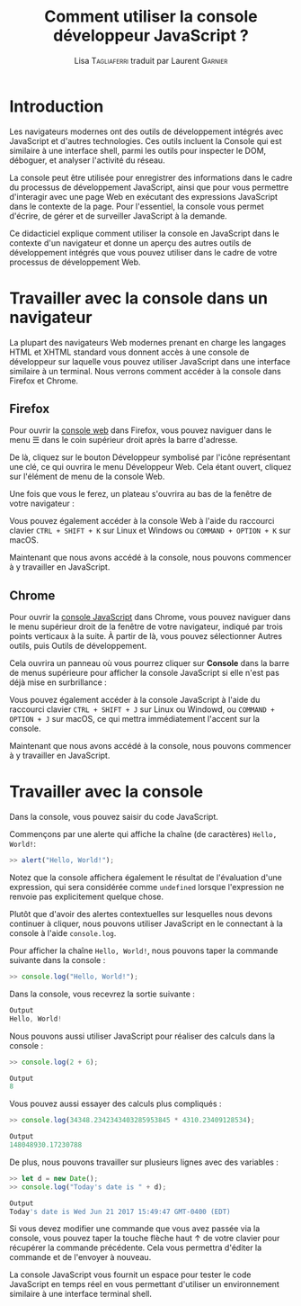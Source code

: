 #+TITLE: Comment utiliser la console développeur JavaScript ?
#+AUTHOR: Lisa \textsc{Tagliaferri} traduit par Laurent \textsc{Garnier}

* Introduction

  Les navigateurs modernes ont des outils de développement intégrés
  avec JavaScript et d'autres technologies. Ces outils incluent la
  Console qui est similaire à une interface shell, parmi les outils
  pour inspecter le DOM, déboguer, et analyser l'activité du réseau. 

  La console peut être utilisée pour enregistrer des informations
  dans le cadre du processus de développement JavaScript, ainsi que
  pour vous permettre d'interagir avec une page Web en exécutant des
  expressions JavaScript dans le contexte de la page. Pour
  l'essentiel, la console vous permet d'écrire, de gérer et de
  surveiller JavaScript à la demande. 

  Ce didacticiel explique comment utiliser la console en JavaScript
  dans le contexte d'un navigateur et donne un aperçu des autres
  outils de développement intégrés que vous pouvez utiliser dans le
  cadre de votre processus de développement Web.

* Travailler avec la console dans un navigateur  

  La plupart des navigateurs Web modernes prenant en charge les
  langages HTML et XHTML standard vous donnent accès à une console de
  développeur sur laquelle vous pouvez utiliser JavaScript dans une
  interface similaire à un terminal. Nous verrons comment accéder à la
  console dans Firefox et Chrome. 

** Firefox  

   Pour ouvrir la [[https://developer.mozilla.org/en-US/docs/Tools/Web_Console][console web]] dans Firefox, vous pouvez naviguer dans
   le menu ☰ dans le coin supérieur droit après la barre d'adresse.

   De là, cliquez sur le bouton Développeur symbolisé par l'icône
   représentant une clé, ce qui ouvrira le menu Développeur Web. Cela
   étant ouvert, cliquez sur l'élément de menu de la console Web.

   [[./dev-web-menu.png]]

   Une fois que vous le ferez, un plateau s'ouvrira au bas de la
   fenêtre de votre navigateur :
   
   [[./console.png]]

   Vous pouvez également accéder à la console Web à l'aide du
   raccourci clavier =CTRL + SHIFT + K= sur Linux et Windows ou
   =COMMAND + OPTION + K= sur macOS.

   Maintenant que nous avons accédé à la console, nous pouvons
   commencer à y travailler en JavaScript.

   
   
** Chrome 
   
   Pour ouvrir la [[https://developers.google.com/web/tools/chrome-devtools/console/][console JavaScript]] dans Chrome, vous pouvez naviguer
   dans le menu supérieur droit de la fenêtre de votre navigateur,
   indiqué par trois points verticaux à la suite. À partir de là, vous
   pouvez sélectionner Autres outils, puis Outils de développement.

   [[./dev-tools-chrome.png]]

   Cela ouvrira un panneau où vous pourrez cliquer sur *Console* dans
   la barre de menus supérieure pour afficher la console JavaScript si
   elle n'est pas déjà mise en surbrillance : 

   [[./community.png]]

   Vous pouvez également accéder à la console JavaScript à l'aide du
   raccourci clavier =CTRL + SHIFT + J= sur Linux ou Windowd, ou
   =COMMAND + OPTION + J= sur macOS, ce qui mettra immédiatement
   l'accent sur la console.

   Maintenant que nous avons accédé à la console, nous pouvons
   commencer à y travailler en JavaScript.

* Travailler avec la console

  Dans la console, vous pouvez saisir du code JavaScript.

  Commençons par une alerte qui affiche la chaîne (de caractères)
  =Hello, World!=:

  #+BEGIN_SRC javascript
  >> alert("Hello, World!");
  #+END_SRC

  [[./hello.png]]

  Notez que la console affichera également le résultat de l'évaluation
  d'une expression, qui sera considérée comme =undefined= lorsque
  l'expression ne renvoie pas explicitement quelque chose.

  Plutôt que d'avoir des alertes contextuelles sur lesquelles nous
  devons continuer à cliquer, nous pouvons utiliser JavaScript en le
  connectant à la console à l'aide =console.log=.

  Pour afficher la chaîne =Hello, World!=, nous pouvons taper la
  commande suivante dans la console : 
  #+BEGIN_SRC javascript
    >> console.log("Hello, World!");
  #+END_SRC

  Dans la console, vous recevrez la sortie suivante : 
  #+BEGIN_SRC javascript
    Output
    Hello, World!
  #+END_SRC

  Nous pouvons aussi utiliser JavaScript pour réaliser des calculs
  dans la console :
  #+BEGIN_SRC javascript
    >> console.log(2 + 6);
  #+END_SRC

  #+BEGIN_SRC javascript
    Output
    8
  #+END_SRC

  Vous pouvez aussi essayer des calculs plus compliqués :
  #+BEGIN_SRC javascript
    >> console.log(34348.2342343403285953845 * 4310.23409128534);
  #+END_SRC

  #+BEGIN_SRC javascript
    Output
    148048930.17230788
  #+END_SRC

  De plus, nous pouvons travailler sur plusieurs lignes avec des
  variables :

  #+BEGIN_SRC javascript
    >> let d = new Date();
    >> console.log("Today's date is " + d);
  #+END_SRC

  #+BEGIN_SRC javascript
    Output
    Today's date is Wed Jun 21 2017 15:49:47 GMT-0400 (EDT)
  #+END_SRC

  Si vous devez modifier une commande que vous avez passée via la
  console, vous pouvez taper la touche flèche haut ↑ de votre clavier
  pour récupérer la commande précédente. Cela vous permettra d'éditer
  la commande et de l'envoyer à nouveau.

  La console JavaScript vous fournit un espace pour tester le code
  JavaScript en temps réel en vous permettant d'utiliser un
  environnement similaire à une interface terminal shell.

  

